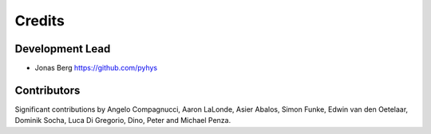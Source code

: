 =======
Credits
=======

Development Lead
----------------

* Jonas Berg https://github.com/pyhys

Contributors
------------

Significant contributions by Angelo Compagnucci, Aaron LaLonde, Asier Abalos, 
Simon Funke, Edwin van den Oetelaar, Dominik Socha, Luca Di Gregorio, Dino, 
Peter and Michael Penza.

